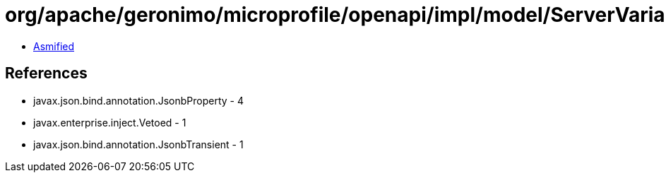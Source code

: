 = org/apache/geronimo/microprofile/openapi/impl/model/ServerVariableImpl.class

 - link:ServerVariableImpl-asmified.java[Asmified]

== References

 - javax.json.bind.annotation.JsonbProperty - 4
 - javax.enterprise.inject.Vetoed - 1
 - javax.json.bind.annotation.JsonbTransient - 1
